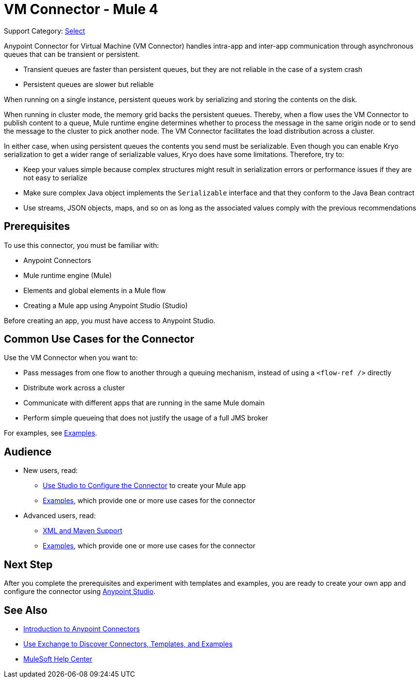 = VM Connector - Mule 4
:page-aliases: connectors::vm/vm-connector.adoc

Support Category: https://www.mulesoft.com/legal/versioning-back-support-policy#anypoint-connectors[Select]

Anypoint Connector for Virtual Machine (VM Connector) handles intra-app and inter-app communication through asynchronous queues that can be transient or persistent.

* Transient queues are faster than persistent queues, but they are not reliable in the case of a system crash
* Persistent queues are slower but reliable

When running on a single instance, persistent queues work by serializing and storing the contents on the disk.

When running in cluster mode, the memory grid backs the persistent queues. Thereby, when a flow uses the VM Connector to publish content to a queue, Mule runtime engine determines whether to process the message in the same origin node or to send the message to the cluster to pick another node. The VM Connector facilitates the load distribution across a cluster.

In either case, when using persistent queues the contents you send must be serializable. Even though you can enable Kryo serialization to get a wider range of serializable values, Kryo does have some limitations. Therefore, try to:

* Keep your values simple because complex structures might result in serialization errors or performance issues if they are not easy to serialize
* Make sure complex Java object implements the `Serializable` interface and that they conform to the Java Bean contract
* Use streams, JSON objects, maps, and so on as long as the associated values comply with the previous recommendations

== Prerequisites

To use this connector, you must be familiar with:

* Anypoint Connectors
* Mule runtime engine (Mule)
* Elements and global elements in a Mule flow
* Creating a Mule app using Anypoint Studio (Studio)

Before creating an app, you must have access to Anypoint Studio.

== Common Use Cases for the Connector

Use the VM Connector when you want to:

* Pass messages from one flow to another through a queuing mechanism, instead of using a `<flow-ref />` directly
* Distribute work across a cluster
* Communicate with different apps that are running in the same Mule domain
* Perform simple queueing that does not justify the usage of a full JMS broker

For examples, see xref:vm-examples.adoc[Examples].


== Audience

* New users, read:
** xref:vm-studio-configuration.adoc[Use Studio to Configure the Connector] to create your Mule app
** xref:vm-examples.adoc[Examples], which provide one or more use cases for the connector
* Advanced users, read:
** xref:vm-xml-maven.adoc[XML and Maven Support]
** xref:vm-examples.adoc[Examples], which provide one or more use cases for the connector


== Next Step

After you complete the prerequisites and experiment with templates and examples, you are ready to create your own app and configure the connector using xref:vm-studio-configuration.adoc[Anypoint Studio].

== See Also

* xref:connectors::introduction/introduction-to-anypoint-connectors.adoc[Introduction to Anypoint Connectors]
* xref:connectors::introduction/intro-use-exchange.adoc[Use Exchange to Discover Connectors, Templates, and Examples]
* https://help.mulesoft.com[MuleSoft Help Center]
